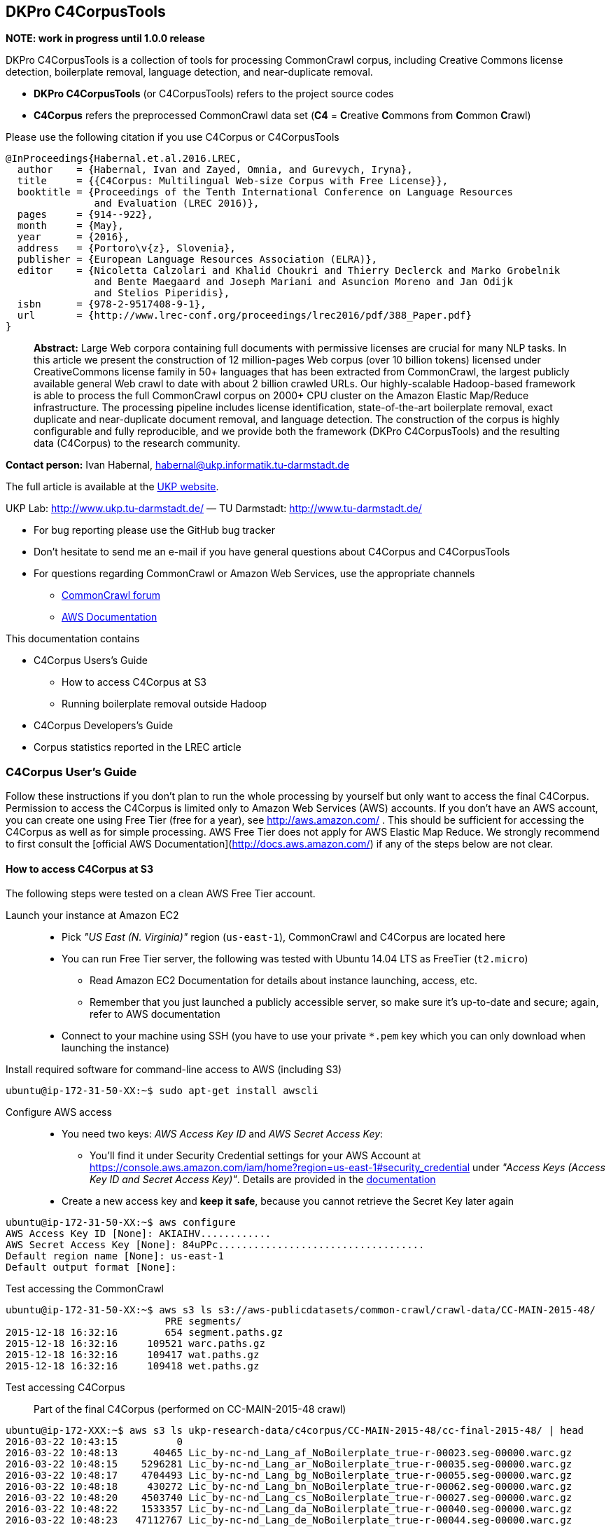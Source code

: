 == DKPro C4CorpusTools

**NOTE: work in progress until 1.0.0 release**

DKPro C4CorpusTools is a collection of tools for processing CommonCrawl corpus, including Creative
Commons license detection, boilerplate removal, language detection, and near-duplicate removal.

* **DKPro C4CorpusTools** (or C4CorpusTools) refers to the project source codes
* **C4Corpus** refers the preprocessed CommonCrawl data set (**C4** =
 **C**reative **C**ommons from **C**ommon **C**rawl)

Please use the following citation if you use C4Corpus or C4CorpusTools

```
@InProceedings{Habernal.et.al.2016.LREC,
  author    = {Habernal, Ivan and Zayed, Omnia, and Gurevych, Iryna},
  title     = {{C4Corpus: Multilingual Web-size Corpus with Free License}},
  booktitle = {Proceedings of the Tenth International Conference on Language Resources
               and Evaluation (LREC 2016)},
  pages     = {914--922},
  month     = {May},
  year      = {2016},
  address   = {Portoro\v{z}, Slovenia},
  publisher = {European Language Resources Association (ELRA)},
  editor    = {Nicoletta Calzolari and Khalid Choukri and Thierry Declerck and Marko Grobelnik
               and Bente Maegaard and Joseph Mariani and Asuncion Moreno and Jan Odijk
               and Stelios Piperidis},
  isbn      = {978-2-9517408-9-1},
  url       = {http://www.lrec-conf.org/proceedings/lrec2016/pdf/388_Paper.pdf}
}
```

> **Abstract:** Large Web corpora containing full documents with permissive licenses are crucial
for many NLP tasks. In this article we present the construction of 12 million-pages Web corpus
(over 10 billion tokens) licensed under CreativeCommons license family in 50+ languages that has
been extracted from CommonCrawl, the largest publicly available general Web crawl to date with
about 2 billion crawled URLs. Our highly-scalable Hadoop-based framework is able to process the
full CommonCrawl corpus on 2000+ CPU cluster on the Amazon Elastic Map/Reduce infrastructure.
The processing pipeline includes license identification, state-of-the-art boilerplate removal,
exact duplicate and near-duplicate document removal, and language detection. The construction
of the corpus is highly configurable and fully reproducible, and we provide both the framework
(DKPro C4CorpusTools) and the resulting data (C4Corpus) to the research community.


**Contact person:** Ivan Habernal, habernal@ukp.informatik.tu-darmstadt.de

The full article is available at the link:++https://www.ukp.tu-darmstadt.de/publications/details/?tx_bibtex_pi1[pub_id]=TUD-CS-2016-0023++[UKP website].

UKP Lab: http://www.ukp.tu-darmstadt.de/ &mdash; TU Darmstadt: http://www.tu-darmstadt.de/



* For bug reporting please use the GitHub bug tracker
* Don't hesitate to send me an e-mail if you have general questions about C4Corpus and C4CorpusTools
* For questions regarding CommonCrawl or Amazon Web Services, use the appropriate channels
    ** https://groups.google.com/forum/#!forum/common-crawl[CommonCrawl forum]
    ** http://docs.aws.amazon.com[AWS Documentation]


This documentation contains

* C4Corpus Users's Guide
    ** How to access C4Corpus at S3
    ** Running boilerplate removal outside Hadoop
* C4Corpus Developers's Guide
* Corpus statistics reported in the LREC article


=== C4Corpus User's Guide

Follow these instructions if you don't plan to run the whole processing by yourself but only want to access the final C4Corpus.
Permission to access the C4Corpus is limited only to Amazon Web Services (AWS) accounts.
If you don't have an AWS account, you can create one using Free Tier (free for a year),
see http://aws.amazon.com/ .
This should be sufficient for accessing the C4Corpus as well as for simple processing.
AWS Free Tier does not apply for AWS Elastic Map Reduce.
We strongly recommend to first consult the [official AWS Documentation](http://docs.aws.amazon.com/) if any of the steps below are not clear.


==== How to access C4Corpus at S3

The following steps were tested on a clean AWS Free Tier account.

Launch your instance at Amazon EC2::
* Pick _"US East (N. Virginia)"_ region (``us-east-1``), CommonCrawl and C4Corpus are located here
* You can run Free Tier server, the following was tested with Ubuntu 14.04 LTS as FreeTier (``t2.micro``)
    ** Read Amazon EC2 Documentation for details about instance launching, access, etc.
    ** Remember that you just launched a publicly accessible server, so make sure it's up-to-date and secure;
    again, refer to AWS documentation
* Connect to your machine using SSH (you have to use your private ```*.pem``` key which you can only download when launching the instance)

Install required software for command-line access to AWS (including S3)::
```
ubuntu@ip-172-31-50-XX:~$ sudo apt-get install awscli
```

Configure AWS access::
* You need two keys: _AWS Access Key ID_ and _AWS Secret Access Key_:
    ** You'll find it under Security Credential settings for your AWS Account at https://console.aws.amazon.com/iam/home?region=us-east-1#security_credential
    under _"Access Keys (Access Key ID and Secret Access Key)"_. Details are provided in the
    http://docs.aws.amazon.com/AWSSimpleQueueService/latest/SQSGettingStartedGuide/AWSCredentials.html[documentation]
* Create a new access key and **keep it safe**, because you cannot retrieve the Secret Key later again

```
ubuntu@ip-172-31-50-XX:~$ aws configure
AWS Access Key ID [None]: AKIAIHV............
AWS Secret Access Key [None]: 84uPPc...................................
Default region name [None]: us-east-1
Default output format [None]:
```

Test accessing the CommonCrawl::
```
ubuntu@ip-172-31-50-XX:~$ aws s3 ls s3://aws-publicdatasets/common-crawl/crawl-data/CC-MAIN-2015-48/
                           PRE segments/
2015-12-18 16:32:16        654 segment.paths.gz
2015-12-18 16:32:16     109521 warc.paths.gz
2015-12-18 16:32:16     109417 wat.paths.gz
2015-12-18 16:32:16     109418 wet.paths.gz
```

Test accessing C4Corpus::

Part of the final C4Corpus (performed on CC-MAIN-2015-48 crawl)


```
ubuntu@ip-172-XXX:~$ aws s3 ls ukp-research-data/c4corpus/CC-MAIN-2015-48/cc-final-2015-48/ | head
2016-03-22 10:43:15          0
2016-03-22 10:48:13      40465 Lic_by-nc-nd_Lang_af_NoBoilerplate_true-r-00023.seg-00000.warc.gz
2016-03-22 10:48:15    5296281 Lic_by-nc-nd_Lang_ar_NoBoilerplate_true-r-00035.seg-00000.warc.gz
2016-03-22 10:48:17    4704493 Lic_by-nc-nd_Lang_bg_NoBoilerplate_true-r-00055.seg-00000.warc.gz
2016-03-22 10:48:18     430272 Lic_by-nc-nd_Lang_bn_NoBoilerplate_true-r-00062.seg-00000.warc.gz
2016-03-22 10:48:20    4503740 Lic_by-nc-nd_Lang_cs_NoBoilerplate_true-r-00027.seg-00000.warc.gz
2016-03-22 10:48:22    1533357 Lic_by-nc-nd_Lang_da_NoBoilerplate_true-r-00040.seg-00000.warc.gz
2016-03-22 10:48:23   47112767 Lic_by-nc-nd_Lang_de_NoBoilerplate_true-r-00044.seg-00000.warc.gz
2016-03-22 10:48:26    4200445 Lic_by-nc-nd_Lang_el_NoBoilerplate_true-r-00011.seg-00000.warc.gz
2016-03-22 10:48:28 1000013818 Lic_by-nc-nd_Lang_en_NoBoilerplate_true-r-00013.seg-00000.warc.gz
```


Download sample data::

```
ubuntu@ip-172-31-50-XX:~$ aws s3 cp \
s3://ukp-research-data/c4corpus/CC-MAIN-2015-48/cc-final-2015-48/Lic_by-nc-nd_Lang_cs_NoBoilerplate_true-r-00130.seg-00000.warc.gz .
```

```
(outputs)
download: s3://ukp-research-data/c4corpus/CC-MAIN-2015-48/cc-final-2015-48/Lic_by-nc-nd_Lang_cs_NoBoilerplate_true-r-00130.seg-00000.warc.gz to ./Lic_by-nc-nd_Lang_cs_NoBoilerplate_true-r-00130.seg-00000.warc.gz
ubuntu@ip-172-31-50-XX:~$ ls -htr | tail -1
Lic_by-nc-nd_Lang_cs_NoBoilerplate_true-r-00130.seg-00000.warc.gz
```

* and that's it! :)

Accessing the final output of the C4Corpus Tools preprocessing::

The final C4Corpus is located at ```s3://ukp-research-data/c4corpus/CC-MAIN-2015-48/cc-final-2015-48/``` with the following file naming

```
Lic_LICENSE_Lang_LANGUAGE_NoBoilerplate_BOOLEAN-r-00284.seg-00000.warc.gz
```

For example

```
Lic_by-nc-nd_Lang_en_NoBoilerplate_true-r-00284.seg-00000.warc.gz
```

* ```aws s3``` command doesn't support wild characters, so the following command returns an empty output

```
ubuntu@ip-172-31-50-XX:~$ aws s3 ls s3://ukp-research-data/c4corpus/CC-MAIN-2015-48/cc-final-2015-48/Lic_by-nc_*.warc.gz
ubuntu@ip-172-31-50-XX:~$
```

* You have to grep the output from ``aws s3 ls`` to get a list of files with a certain language or license, for example

```
ubuntu@ip-172-31-50-XX:~$ aws s3 ls s3://ukp-research-data/c4corpus/CC-MAIN-2015-48/cc-final-2015-48/ \
| grep "Lic_by-nc-nd_Lang_en"
2016-02-02 13:10:41 1000039131 Lic_by-nc-nd_Lang_en_NoBoilerplate_true-r-00284.seg-00000.warc.gz
2016-02-02 13:10:52 1000026370 Lic_by-nc-nd_Lang_en_NoBoilerplate_true-r-00284.seg-00001.warc.gz
2016-02-02 13:11:11 1000035397 Lic_by-nc-nd_Lang_en_NoBoilerplate_true-r-00284.seg-00002.warc.gz
2016-02-02 13:11:32 1000040643 Lic_by-nc-nd_Lang_en_NoBoilerplate_true-r-00284.seg-00003.warc.gz
2016-02-02 13:11:53 1000019635 Lic_by-nc-nd_Lang_en_NoBoilerplate_true-r-00284.seg-00004.warc.gz
2016-02-02 13:12:12  435304263 Lic_by-nc-nd_Lang_en_NoBoilerplate_true-r-00284.seg-00005.warc.gz
```

===== Downloading the free part of C4Corpus

This will print all file names with CC, public domain or cc-unspecified licenses

```
ubuntu@ip-172-31-50-XX:~$ for i in `aws s3 ls s3://ukp-research-data/c4corpus/CC-MAIN-2015-48/cc-final-2015-48/ | \
 awk '{print $4}' | grep -E 'Lic_by*|Lic_public*|Lic_cc*' ` ; do echo $i; done
```

Now copy all these files to the local dir

```
ubuntu@ip-172-X:~$ for i in `aws s3 ls s3://ukp-research-data/c4corpus/CC-MAIN-2015-48/cc-final-2015-48/ | \
awk '{print $4}' | grep -E 'Lic_by*|Lic_public*|Lic_cc*' ` ; do \
aws s3 cp s3://ukp-research-data/c4corpus/CC-MAIN-2015-48/cc-final-2015-48/${i} c4corpus-2015-11/ ; done
```

```
[...]
download: s3://ukp-research-data/c4corpus/cc-final-2015-11/Lic_by-nc-nd_Lang_af_NoBoilerplate_true-r-00023.seg-00000.warc.gz to c4corpus-2015-11/Lic_by-nc-nd_Lang_af_NoBoilerplate_true-r-00023.seg-00000.warc.gz
download: s3://ukp-research-data/c4corpus/cc-final-2015-11/Lic_by-nc-nd_Lang_ar_NoBoilerplate_true-r-00035.seg-00000.warc.gz to c4corpus-2015-11/Lic_by-nc-nd_Lang_ar_NoBoilerplate_true-r-00035.seg-00000.warc.gz
download: s3://ukp-research-data/c4corpus/cc-final-2015-11/Lic_by-nc-nd_Lang_bg_NoBoilerplate_true-r-00055.seg-00000.warc.gz to c4corpus-2015-11/Lic_by-nc-nd_Lang_bg_NoBoilerplate_true-r-00055.seg-00000.warc.gz
[...]
```

Be aware of transfer costs in AWS!


==== Running boilerplate removal outside Hadoop

You can remove boilerplate from HTML pages locally.

* Package the module ```dkpro-c4corpus-boilerplate```

----
$ cd dkpro-c4corpus-boilerplate/
$ mvn package
----

* Test some example page from BBC

----
$ wget http://www.bbc.com/news/election-us-2016-35694116 -O /tmp/input.html -o /dev/null
$ head /tmp/input.html
<!DOCTYPE html>
<html lang="en" id="responsive-news" prefix="og: http://ogp.me/ns#">
<head >
    <meta charset="utf-8">
    <meta http-equiv="X-UA-Compatible" content="IE=edge,chrome=1">
    <title>US election 2016: Super Tuesday to test candidates - BBC News</title>
    <meta name="description" content="Candidates bidding for their party's ticket in the November US presidential election face their biggest test yet in the so-called Super Tuesday primaries.">
    <link rel="dns-prefetch" href="https://ssl.bbc.co.uk/">
    <link rel="dns-prefetch" href="http://sa.bbc.co.uk/">
----

* There are two options for boilerplate removal

.Keep only plain text
----
$ java -jar target/dkpro-c4corpus-boilerplate-1.0.0.jar /tmp/input.html /tmp/output-plain.html false
$ head /tmp/output-plain.html
Senator Ted Cruz cannot afford to lose to Mr Trump in Texas, Mr Cruz's home state, while a reverse for Mr Trump in Massachusetts, with its moderate voters, could break the property tycoon's nationwide momentum.
Mrs Clinton is hoping to build on her weekend victory in South Carolina, where she polled heavily among African-Americans, to restore her political fortunes after a bruising defeat in New Hampshire to Bernie Sanders, her self-styled democratic socialist rival.
On 8 November, America is due to elect a successor to Barack Obama, a Democratic president standing down after two terms in office which have seen the Republicans take control of both houses of Congress.
Opinion polls give Mr Trump a lead in almost all of the 11 states holding Republican contests on Tuesday: Alabama, Arkansas, Georgia, Massachusetts, Oklahoma, Tennessee, Texas, Vermont, Virginia, Alaska and Minnesota.
The colourful campaign of the billionaire, who won three of the four early voting states, has divided Republicans.
He said he was "frustrated and saddened" and would look for a third option if Mr Trump won the Republican nomination.
Marco Rubio, the third-placed Republican contender after Mr Trump and Mr Cruz, is hoping to stay competitive, gambling on a win in his home state of Florida on 15 March.
Image copyright Reuters
Image caption Donald Trump autographs the back of a supporter's hand in Valdosta, Georgia, on Monday
Image copyright AP
----

.Keep also a minimal HTML tags for paragraphs, spans, headers, etc.
----
$ java -jar target/dkpro-c4corpus-boilerplate-1.0.0.jar /tmp/input.html /tmp/output-minimal.html true
$ head /tmp/output-minimal.html
<p>Senator Ted Cruz cannot afford to lose to Mr Trump in Texas, Mr Cruz's home state, while a reverse for Mr Trump in Massachusetts, with its moderate voters, could break the property tycoon's nationwide momentum.</p>
<p>Mrs Clinton is hoping to build on her weekend victory in South Carolina, where she polled heavily among African-Americans, to restore her political fortunes after a bruising defeat in New Hampshire to Bernie Sanders, her self-styled democratic socialist rival.</p>
<p>On 8 November, America is due to elect a successor to Barack Obama, a Democratic president standing down after two terms in office which have seen the Republicans take control of both houses of Congress.</p>
<p>Opinion polls give Mr Trump a lead in almost all of the 11 states holding Republican contests on Tuesday: Alabama, Arkansas, Georgia, Massachusetts, Oklahoma, Tennessee, Texas, Vermont, Virginia, Alaska and Minnesota.</p>
<p>The colourful campaign of the billionaire, who won three of the four early voting states, has divided Republicans.</p>
<p>He said he was "frustrated and saddened" and would look for a third option if Mr Trump won the Republican nomination.</p>
<p>Marco Rubio, the third-placed Republican contender after Mr Trump and Mr Cruz, is hoping to stay competitive, gambling on a win in his home state of Florida on 15 March.</p>
<p>Image copyright Reuters</p>
<span>Image caption Donald Trump autographs the back of a supporter's hand in Valdosta, Georgia, on Monday</span>
<p>Image copyright AP</p>
----

==== List of URLs from CommonCrawl

* All URLs can be extracted using ``de.tudarmstadt.ukp.dkpro.c4corpus.hadoop.uriextractor.URIExtractor``

* Extracted URLs from 2016-07 crawl are available at our public S3 bucket, size 25.55 GB:

```
$ aws s3 ls s3://ukp-research-data/c4corpus/common-crawl-full-url-list-2016-07/
[...]
$ aws s3 ls s3://ukp-research-data/c4corpus/common-crawl-full-url-list-2016-07/ | \
awk '{ sum += $3 }; END { print sum } '
```

==== Use-case: Search for patterns in C4Corpus

* You need a running Hadoop cluster
* Run ``de.tudarmstadt.ukp.dkpro.c4corpus.hadoop.examples.SimpleTextSearch`` from ``dkpro-c4corpus-hadoop-1.0.0.jar``
* Parameters:

.Path to C4Corpus
----
s3://ukp-research-data/c4corpus/CC-MAIN-2015-48/cc-final-2015-48/*.warc.gz
----

.(or only English pages)
----
s3://ukp-research-data/c4corpus/CC-MAIN-2015-48/cc-final-2015-48/*Lang_en*.warc.gz
----

.Output path, e.g.
----
s3://your-bucket/regex-search-output1/
----

* Regex, for example ``".{10}CommonCrawl.{10}"`` which searches the word ``CommonCrawl`` with a 10-character context
* The job prints the matched patterns with their respective counts
* Merge the results into one file and download to your local machine
```
$ hadoop fs -getmerge s3://your-bucket/regex-search-output1/* regex-search.txt
```

.Print them sorted by count descending
----
$ sort -t$'\t' -k2 -nr regex-search.txt
----

(the word 'CommonCrawl' is not really that common in CommonCrawl :)
----
s the new CommonCrawl dataset, 	2
Spider] , CommonCrawl [Bot] and	1
k out the CommonCrawl project f	1
----


TIP: See ``de.tudarmstadt.ukp.dkpro.c4corpus.hadoop.examples.SimpleTextSearchTest`` for other regex examples